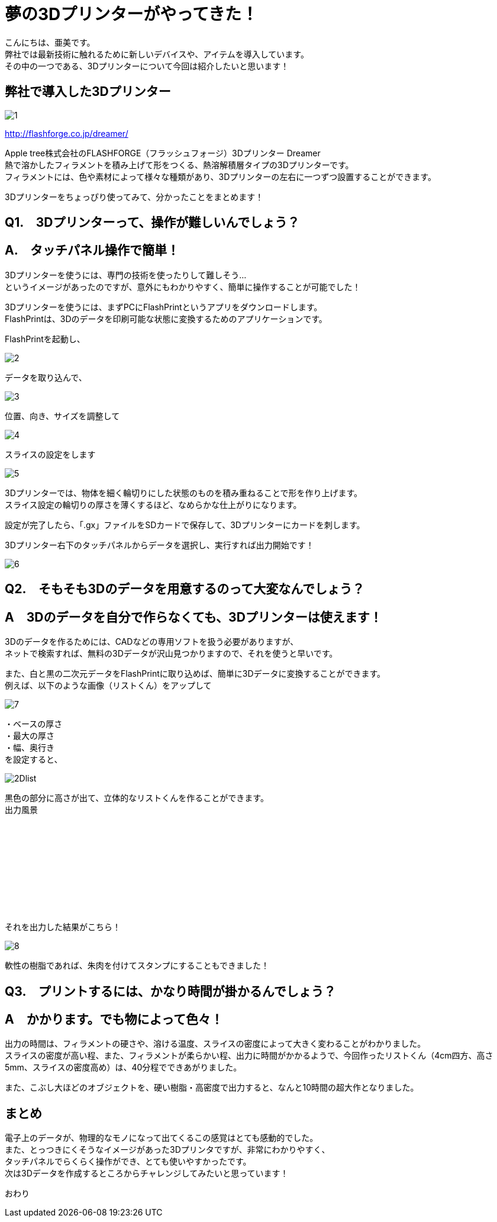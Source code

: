 # 夢の3Dプリンターがやってきた！
:published_at: 2017-04-10
:hp-alt-title: 3D printer is coming
:hp-tags: 3Dprinter, AMI

こんにちは、亜美です。 +
弊社では最新技術に触れるために新しいデバイスや、アイテムを導入しています。 +
その中の一つである、3Dプリンターについて今回は紹介したいと思います！ +

## 弊社で導入した3Dプリンター

image::ami/20170410/1.png[]
http://flashforge.co.jp/dreamer/

Apple tree株式会社のFLASHFORGE（フラッシュフォージ）3Dプリンター Dreamer +
熱で溶かしたフィラメントを積み上げて形をつくる、熱溶解積層タイプの3Dプリンターです。 +
フィラメントには、色や素材によって様々な種類があり、3Dプリンターの左右に一つずつ設置することができます。 +

3Dプリンターをちょっぴり使ってみて、分かったことをまとめます！ +


## Q1.　3Dプリンターって、操作が難しいんでしょう？

## A.　タッチパネル操作で簡単！
3Dプリンターを使うには、専門の技術を使ったりして難しそう… +
というイメージがあったのですが、意外にもわかりやすく、簡単に操作することが可能でした！ +

3Dプリンターを使うには、まずPCにFlashPrintというアプリをダウンロードします。 +
FlashPrintは、3Dのデータを印刷可能な状態に変換するためのアプリケーションです。 +

FlashPrintを起動し、 +

image::ami/20170410/2.png[]

データを取り込んで、 +

image::ami/20170410/3.png[]

位置、向き、サイズを調整して +

image::ami/20170410/4.png[]

スライスの設定をします +

image::ami/20170410/5.png[]

3Dプリンターでは、物体を細く輪切りにした状態のものを積み重ねることで形を作り上げます。 +
スライス設定の輪切りの厚さを薄くするほど、なめらかな仕上がりになります。 +

設定が完了したら、「.gx」ファイルをSDカードで保存して、3Dプリンターにカードを刺します。 +

3Dプリンター右下のタッチパネルからデータを選択し、実行すれば出力開始です！ +

image::ami/20170410/6.png[]


## Q2.　そもそも3Dのデータを用意するのって大変なんでしょう？
## A　3Dのデータを自分で作らなくても、3Dプリンターは使えます！

3Dのデータを作るためには、CADなどの専用ソフトを扱う必要がありますが、 +
ネットで検索すれば、無料の3Dデータが沢山見つかりますので、それを使うと早いです。 +

また、白と黒の二次元データをFlashPrintに取り込めば、簡単に3Dデータに変換することができます。 +
例えば、以下のような画像（リストくん）をアップして +

image::ami/20170410/7.png[]

・ベースの厚さ +
・最大の厚さ +
・幅、奥行き +
を設定すると、 +

image::ami/20170410/2Dlist.png[]

黒色の部分に高さが出て、立体的なリストくんを作ることができます。 +
出力風景 +

++++
<iframe width=“560” height=“315" src=“https://www.youtube.com/embed/vQKpT-6B64c” frameborder=“0" allowfullscreen></iframe>
++++

それを出力した結果がこちら！ +

image::ami/20170410/8.png[]

軟性の樹脂であれば、朱肉を付けてスタンプにすることもできました！ +

## Q3.　プリントするには、かなり時間が掛かるんでしょう？
## A　かかります。でも物によって色々！

出力の時間は、フィラメントの硬さや、溶ける温度、スライスの密度によって大きく変わることがわかりました。 +
スライスの密度が高い程、また、フィラメントが柔らかい程、出力に時間がかかるようで、今回作ったリストくん（4cm四方、高さ5mm、スライスの密度高め）は、40分程でできあがりました。 +

また、こぶし大ほどのオブジェクトを、硬い樹脂・高密度で出力すると、なんと10時間の超大作となりました。 +


## まとめ

電子上のデータが、物理的なモノになって出てくるこの感覚はとても感動的でした。 +
また、とっつきにくそうなイメージがあった3Dプリンタですが、非常にわかりやすく、 +
タッチパネルでらくらく操作ができ、とても使いやすかったです。 +
次は3Dデータを作成するところからチャレンジしてみたいと思っています！ +

おわり +


